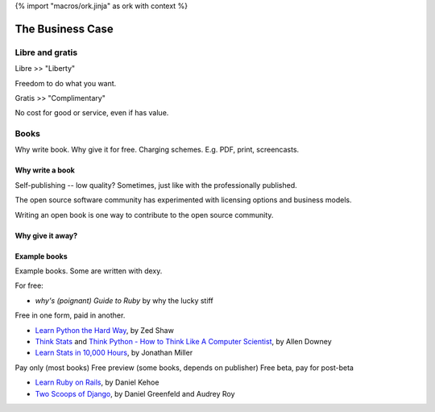 {% import "macros/ork.jinja" as ork with context %}

The Business Case
******************************


Libre and gratis
==================

Libre >> "Liberty"

Freedom to do what you want.

Gratis >> "Complimentary"

No cost for good or service, even if has value. 


Books
========

Why write book. 
Why give it for free.  
Charging schemes.  E.g. PDF, print, screencasts. 


Why write a book
~~~~~~~~~~~~~~~~

Self-publishing -- low quality? Sometimes, just like with the professionally published.


The open source software community has experimented with licensing options and business models.

Writing an open book is one way to contribute to the open source community.

Why give it away?
~~~~~~~~~~~~~~~~~~~~~~~~~~

Example books
~~~~~~~~~~~~~~~~

Example books. Some are written with dexy.

For free:

* *why's (poignant) Guide to Ruby* by why the lucky stiff

Free in one form, paid in another. 

* `Learn Python the Hard Way <http://learnpythonthehardway.org/>`_, by Zed Shaw
* `Think Stats <http://greenteapress.com/thinkstats/>`_ and `Think Python - How to Think Like A Computer Scientist <http://www.greenteapress.com/thinkpython/>`_, by Allen Downey
* `Learn Stats in 10,000 Hours <http://www.learnstats.org/>`_, by Jonathan Miller

Pay only (most books)
Free preview (some books, depends on publisher)
Free beta, pay for post-beta

* `Learn Ruby on Rails <http://learn-rails.com/learn-ruby-on-rails.html>`_, by Daniel Kehoe
* `Two Scoops of Django <https://django.2scoops.org/>`_, by Daniel Greenfeld and Audrey Roy


